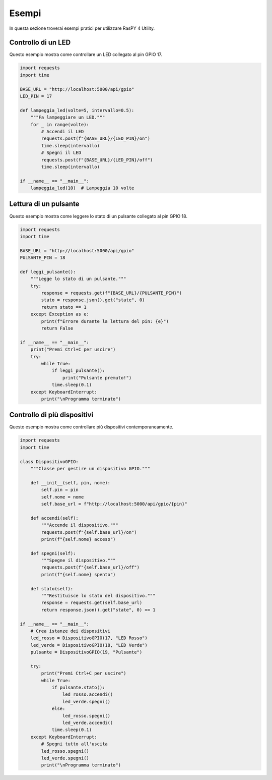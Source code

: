 Esempi
******

In questa sezione troverai esempi pratici per utilizzare RasPY 4 Utility.

Controllo di un LED
==================

Questo esempio mostra come controllare un LED collegato al pin GPIO 17.

.. code-block:: python

   import requests
   import time
   
   BASE_URL = "http://localhost:5000/api/gpio"
   LED_PIN = 17
   
   def lampeggia_led(volte=5, intervallo=0.5):
       """Fa lampeggiare un LED."""
       for _ in range(volte):
           # Accendi il LED
           requests.post(f"{BASE_URL}/{LED_PIN}/on")
           time.sleep(intervallo)
           # Spegni il LED
           requests.post(f"{BASE_URL}/{LED_PIN}/off")
           time.sleep(intervallo)
   
   if __name__ == "__main__":
       lampeggia_led(10)  # Lampeggia 10 volte

Lettura di un pulsante
=====================

Questo esempio mostra come leggere lo stato di un pulsante collegato al pin GPIO 18.

.. code-block:: python

   import requests
   import time
   
   BASE_URL = "http://localhost:5000/api/gpio"
   PULSANTE_PIN = 18
   
   def leggi_pulsante():
       """Legge lo stato di un pulsante."""
       try:
           response = requests.get(f"{BASE_URL}/{PULSANTE_PIN}")
           stato = response.json().get("state", 0)
           return stato == 1
       except Exception as e:
           print(f"Errore durante la lettura del pin: {e}")
           return False
   
   if __name__ == "__main__":
       print("Premi Ctrl+C per uscire")
       try:
           while True:
               if leggi_pulsante():
                   print("Pulsante premuto!")
               time.sleep(0.1)
       except KeyboardInterrupt:
           print("\nProgramma terminato")

Controllo di più dispositivi
===========================

Questo esempio mostra come controllare più dispositivi contemporaneamente.

.. code-block:: python

   import requests
   import time
   
   class DispositivoGPIO:
       """Classe per gestire un dispositivo GPIO."""
       
       def __init__(self, pin, nome):
           self.pin = pin
           self.nome = nome
           self.base_url = f"http://localhost:5000/api/gpio/{pin}"
       
       def accendi(self):
           """Accende il dispositivo."""
           requests.post(f"{self.base_url}/on")
           print(f"{self.nome} acceso")
       
       def spegni(self):
           """Spegne il dispositivo."""
           requests.post(f"{self.base_url}/off")
           print(f"{self.nome} spento")
       
       def stato(self):
           """Restituisce lo stato del dispositivo."""
           response = requests.get(self.base_url)
           return response.json().get("state", 0) == 1
   
   if __name__ == "__main__":
       # Crea istanze dei dispositivi
       led_rosso = DispositivoGPIO(17, "LED Rosso")
       led_verde = DispositivoGPIO(18, "LED Verde")
       pulsante = DispositivoGPIO(19, "Pulsante")
       
       try:
           print("Premi Ctrl+C per uscire")
           while True:
               if pulsante.stato():
                   led_rosso.accendi()
                   led_verde.spegni()
               else:
                   led_rosso.spegni()
                   led_verde.accendi()
               time.sleep(0.1)
       except KeyboardInterrupt:
           # Spegni tutto all'uscita
           led_rosso.spegni()
           led_verde.spegni()
           print("\nProgramma terminato")
